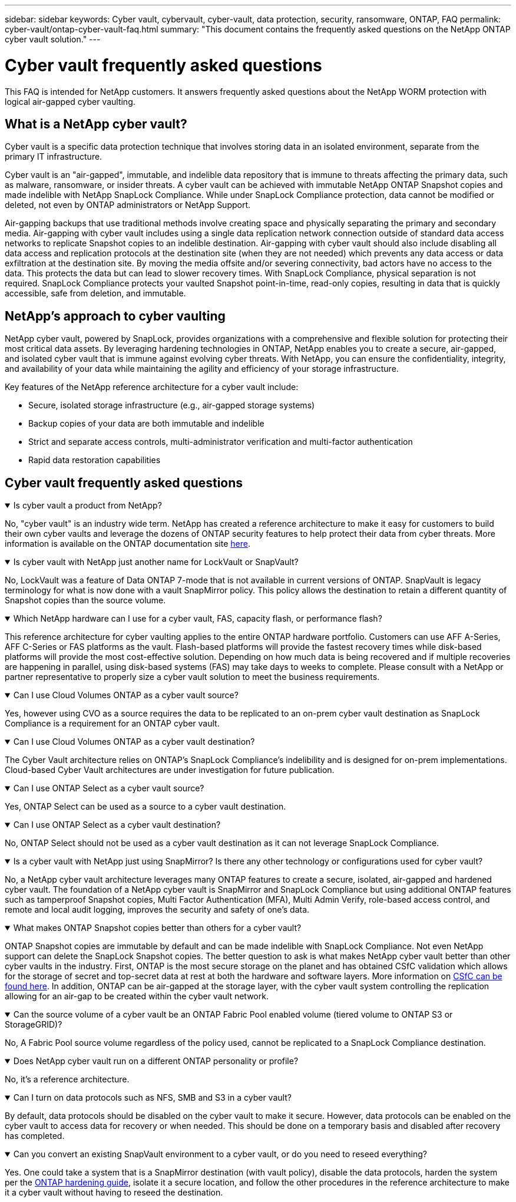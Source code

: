 ---
sidebar: sidebar
keywords: Cyber vault, cybervault, cyber-vault, data protection, security, ransomware, ONTAP, FAQ
permalink: cyber-vault/ontap-cyber-vault-faq.html
summary: "This document contains the frequently asked questions on the NetApp ONTAP cyber vault solution."
---

= Cyber vault frequently asked questions
:hardbreaks:
:nofooter:
:icons: font
:linkattrs:
:imagesdir: ../media/

[.lead]
This FAQ is intended for NetApp customers. It answers frequently asked questions about the NetApp WORM protection with logical air-gapped cyber vaulting.

== What is a NetApp cyber vault?

Cyber vault is a specific data protection technique that involves storing data in an isolated environment, separate from the primary IT infrastructure.

Cyber vault is an "air-gapped", immutable, and indelible data repository that is immune to threats affecting the primary data, such as malware, ransomware, or insider threats. A cyber vault can be achieved with immutable NetApp ONTAP Snapshot copies and made indelible with NetApp SnapLock Compliance. While under SnapLock Compliance protection, data cannot be modified or deleted, not even by ONTAP administrators or NetApp Support.

Air-gapping backups that use traditional methods involve creating space and physically separating the primary and secondary media. Air-gapping with cyber vault includes using a single data replication network connection outside of standard data access networks to replicate Snapshot copies to an indelible destination. Air-gapping with cyber vault should also include disabling all data access and replication protocols at the destination site (when they are not needed) which prevents any data access or data exfiltration at the destination site. By moving the media offsite and/or severing connectivity, bad actors have no access to the data. This protects the data but can lead to slower recovery times. With SnapLock Compliance, physical separation is not required. SnapLock Compliance protects your vaulted Snapshot point-in-time, read-only copies, resulting in data that is quickly accessible, safe from deletion, and immutable.

== NetApp's approach to cyber vaulting

NetApp cyber vault, powered by SnapLock, provides organizations with a comprehensive and flexible solution for protecting their most critical data assets. By leveraging hardening technologies in ONTAP, NetApp enables you to create a secure, air-gapped, and isolated cyber vault that is immune against evolving cyber threats. With NetApp, you can ensure the confidentiality, integrity, and availability of your data while maintaining the agility and efficiency of your storage infrastructure.

Key features of the NetApp reference architecture for a cyber vault include:

* Secure, isolated storage infrastructure (e.g., air-gapped storage systems)
* Backup copies of your data are both immutable and indelible
* Strict and separate access controls, multi-administrator verification and multi-factor authentication
* Rapid data restoration capabilities

== Cyber vault frequently asked questions

.Is cyber vault a product from NetApp?
[%collapsible%open]
====
No, "cyber vault" is an industry wide term. NetApp has created a reference architecture to make it easy for customers to build their own cyber vaults and leverage the dozens of ONTAP security features to help protect their data from cyber threats. More information is available on the ONTAP documentation site link:https://docs.netapp.com/us-en/netapp-solutions/cyber-vault/ontap-cyber-vault-overview.html[here^].
====

.Is cyber vault with NetApp just another name for LockVault or SnapVault?
[%collapsible%open]
====
No, LockVault was a feature of Data ONTAP 7-mode that is not available in current versions of ONTAP. SnapVault is legacy terminology for what is now done with a vault SnapMirror policy. This policy allows the destination to retain a different quantity of Snapshot copies than the source volume. 
====

.Which NetApp hardware can I use for a cyber vault, FAS, capacity flash, or performance flash?
[%collapsible%open]
====
This reference architecture for cyber vaulting applies to the entire ONTAP hardware portfolio. Customers can use AFF A-Series, AFF C-Series or FAS platforms as the vault. Flash-based platforms will provide the fastest recovery times while disk-based platforms will provide the most cost-effective solution. Depending on how much data is being recovered and if multiple recoveries are happening in parallel, using disk-based systems (FAS) may take days to weeks to complete. Please consult with a NetApp or partner representative to properly size a cyber vault solution to meet the business requirements.
====

.Can I use Cloud Volumes ONTAP as a cyber vault source?
[%collapsible%open]
====
Yes, however using CVO as a source requires the data to be replicated to an on-prem cyber vault destination as SnapLock Compliance is a requirement for an ONTAP cyber vault.
====

.Can I use Cloud Volumes ONTAP as a cyber vault destination?
[%collapsible%open]
====
The Cyber Vault architecture relies on ONTAP's SnapLock Compliance's indelibility and is designed for on-prem implementations. Cloud-based Cyber Vault architectures are under investigation for future publication.
====

.Can I use ONTAP Select as a cyber vault source?
[%collapsible%open]
====
Yes, ONTAP Select can be used as a source to a cyber vault destination.
====

.Can I use ONTAP Select as a cyber vault destination?
[%collapsible%open]
====
No, ONTAP Select should not be used as a cyber vault destination as it can not leverage SnapLock Compliance.
====

.Is a cyber vault with NetApp just using SnapMirror? Is there any other technology or configurations used for cyber vault?
[%collapsible%open]
====
No, a NetApp cyber vault architecture leverages many ONTAP features to create a secure, isolated, air-gapped and hardened cyber vault. The foundation of a NetApp cyber vault is SnapMirror and SnapLock Compliance but using additional ONTAP features such as tamperproof Snapshot copies, Multi Factor Authentication (MFA), Multi Admin Verify, role-based access control, and remote and local audit logging, improves the security and safety of one's data.
==== 

.What makes ONTAP Snapshot copies better than others for a cyber vault?
[%collapsible%open]
====
ONTAP Snapshot copies are immutable by default and can be made indelible with SnapLock Compliance. Not even NetApp support can delete the SnapLock Snapshot copies. The better question to ask is what makes NetApp cyber vault better than other cyber vaults in the industry. First, ONTAP is the most secure storage on the planet and has obtained CSfC validation which allows for the storage of secret and top-secret  data at rest at both the hardware and software layers. More information on link:https://www.netapp.com/esg/trust-center/compliance/CSfC-Program/[CSfC can be found here^]. In addition, ONTAP can be air-gapped at the storage layer, with the cyber vault system controlling the replication allowing for an air-gap to be created within the cyber vault network.
====

.Can the source volume of a cyber vault be an ONTAP Fabric Pool enabled volume (tiered volume to ONTAP S3 or StorageGRID)?
[%collapsible%open]
====
No, A Fabric Pool source volume regardless of the policy used, cannot be replicated to a SnapLock Compliance destination.
====

.Does NetApp cyber vault run on a different ONTAP personality or profile?
[%collapsible%open]
====
No, it's a reference architecture.
====

.Can I turn on data protocols such as NFS, SMB and S3 in a cyber vault?
[%collapsible%open]
====
By default, data protocols should be disabled on the cyber vault to make it secure. However, data protocols can be enabled on the cyber vault to access data for recovery or when needed. This should be done on a temporary basis and disabled after recovery has completed.
====

.Can you convert an existing SnapVault environment to a cyber vault, or do you need to reseed everything?
[%collapsible%open]
====
Yes. One could take a system that is a SnapMirror destination (with vault policy), disable the data protocols, harden the system per the link:https://docs.netapp.com/us-en/ontap/ontap-security-hardening/security-hardening-overview.html[ONTAP hardening guide^], isolate it a secure location, and follow the other procedures in the reference architecture to make it a cyber vault without having to reseed the destination.
====